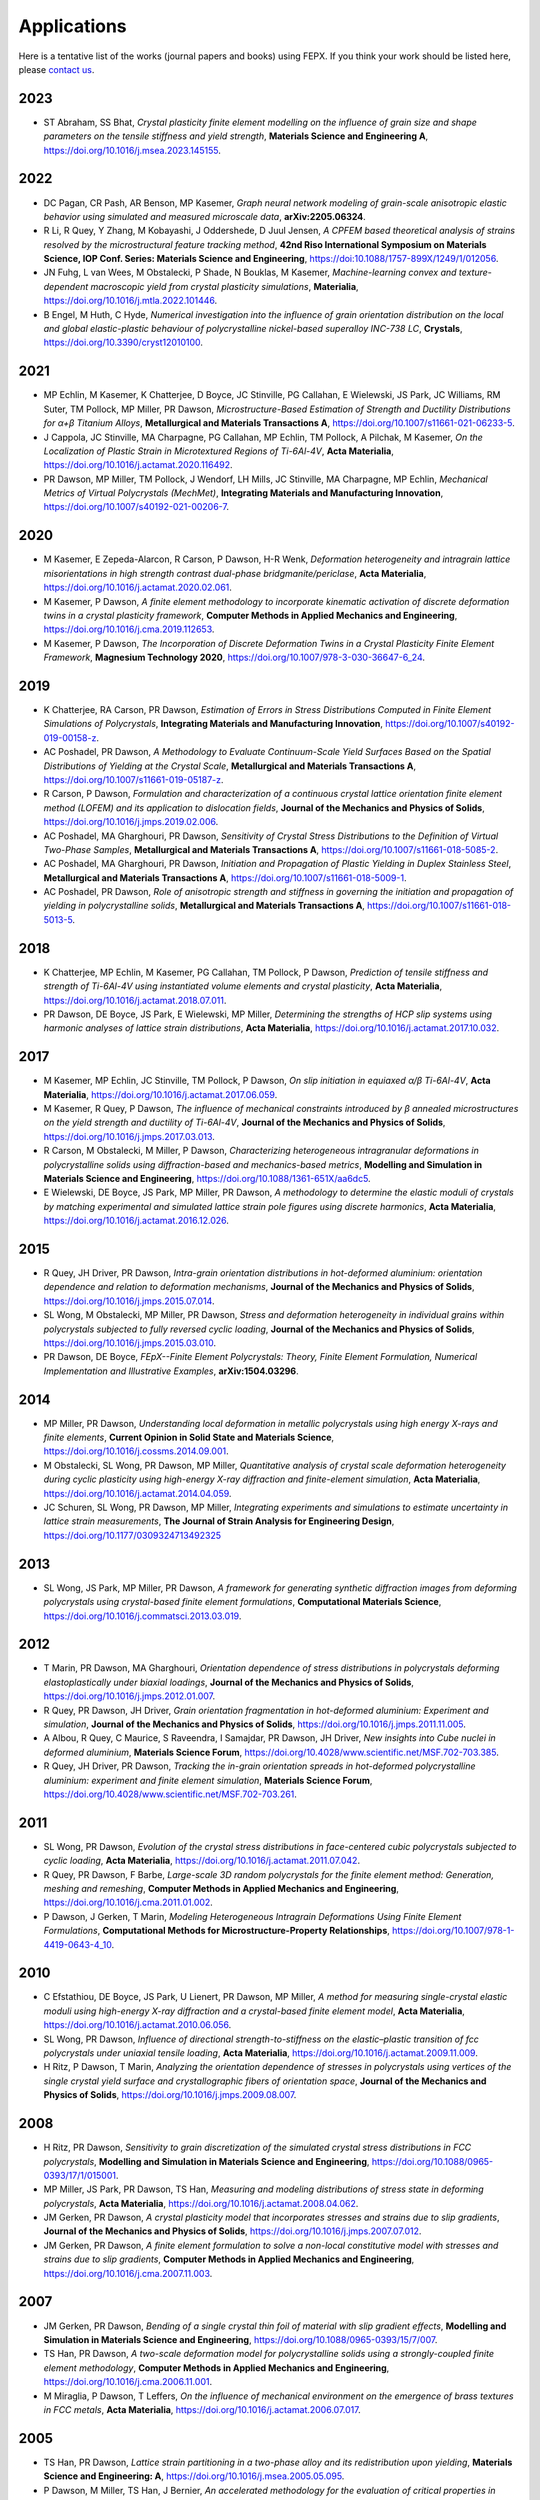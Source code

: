 .. _applications:

Applications
============

Here is a tentative list of the works (journal papers and books) using FEPX. If you think your work should be listed here, please `contact us <mkasemer@eng.ua.edu>`_.

2023
----

- ST Abraham, SS Bhat, *Crystal plasticity finite element modelling on the influence of grain size and shape parameters on the tensile stiffness and yield strength*, **Materials Science and Engineering A**, https://doi.org/10.1016/j.msea.2023.145155.

2022
----

- DC Pagan, CR Pash, AR Benson, MP Kasemer, *Graph neural network modeling of grain-scale anisotropic elastic behavior using simulated and measured microscale data*, **arXiv:2205.06324**.

- R Li, R Quey, Y Zhang, M Kobayashi, J Oddershede, D Juul Jensen, *A CPFEM based theoretical analysis of strains resolved by the microstructural feature tracking method*, **42nd Riso International Symposium on Materials Science, IOP Conf. Series: Materials Science and Engineering**, https://doi:10.1088/1757-899X/1249/1/012056.

- JN Fuhg, L van Wees, M Obstalecki, P Shade, N Bouklas, M Kasemer, *Machine-learning convex and texture-dependent macroscopic yield from crystal plasticity simulations*, **Materialia**, https://doi.org/10.1016/j.mtla.2022.101446.

- B Engel, M Huth, C Hyde, *Numerical investigation into the influence of grain orientation distribution on the local and global elastic-plastic behaviour of polycrystalline nickel-based superalloy INC-738 LC*, **Crystals**, https://doi.org/10.3390/cryst12010100.

2021
----

- MP Echlin, M Kasemer, K Chatterjee, D Boyce, JC Stinville, PG Callahan, E Wielewski, JS Park, JC Williams, RM Suter, TM Pollock, MP Miller, PR Dawson, *Microstructure-Based Estimation of Strength and Ductility Distributions for α+β Titanium Alloys*, **Metallurgical and Materials Transactions A**, https://doi.org/10.1007/s11661-021-06233-5.

- J Cappola, JC Stinville, MA Charpagne, PG Callahan, MP Echlin, TM Pollock, A Pilchak, M Kasemer, *On the Localization of Plastic Strain in Microtextured Regions of Ti-6Al-4V*, **Acta Materialia**, https://doi.org/10.1016/j.actamat.2020.116492.

- PR Dawson, MP Miller, TM Pollock, J Wendorf, LH Mills, JC Stinville, MA Charpagne, MP Echlin, *Mechanical Metrics of Virtual Polycrystals (MechMet)*, **Integrating Materials and Manufacturing Innovation**, https://doi.org/10.1007/s40192-021-00206-7.

2020
----

- M Kasemer, E Zepeda-Alarcon, R Carson, P Dawson, H-R Wenk, *Deformation heterogeneity and intragrain lattice misorientations in high strength contrast dual-phase bridgmanite/periclase*, **Acta Materialia**, https://doi.org/10.1016/j.actamat.2020.02.061.

- M Kasemer, P Dawson, *A finite element methodology to incorporate kinematic activation of discrete deformation twins in a crystal plasticity framework*, **Computer Methods in Applied Mechanics and Engineering**, https://doi.org/10.1016/j.cma.2019.112653.

- M Kasemer, P Dawson, *The Incorporation of Discrete Deformation Twins in a Crystal Plasticity Finite Element Framework*, **Magnesium Technology 2020**, https://doi.org/10.1007/978-3-030-36647-6_24.

2019
----

- K Chatterjee, RA Carson, PR Dawson, *Estimation of Errors in Stress Distributions Computed in Finite Element Simulations of Polycrystals*, **Integrating Materials and Manufacturing Innovation**, https://doi.org/10.1007/s40192-019-00158-z.

- AC Poshadel, PR Dawson, *A Methodology to Evaluate Continuum-Scale Yield Surfaces Based on the Spatial Distributions of Yielding at the Crystal Scale*, **Metallurgical and Materials Transactions A**, https://doi.org/10.1007/s11661-019-05187-z.

- R Carson, P Dawson, *Formulation and characterization of a continuous crystal lattice orientation finite element method (LOFEM) and its application to dislocation fields*, **Journal of the Mechanics and Physics of Solids**, https://doi.org/10.1016/j.jmps.2019.02.006.

- AC Poshadel, MA Gharghouri, PR Dawson, *Sensitivity of Crystal Stress Distributions to the Definition of Virtual Two-Phase Samples*, **Metallurgical and Materials Transactions A**, https://doi.org/10.1007/s11661-018-5085-2.

- AC Poshadel, MA Gharghouri, PR Dawson, *Initiation and Propagation of Plastic Yielding in Duplex Stainless Steel*, **Metallurgical and Materials Transactions A**, https://doi.org/10.1007/s11661-018-5009-1.

- AC Poshadel, PR Dawson, *Role of anisotropic strength and stiffness in governing the initiation and propagation of yielding in polycrystalline solids*, **Metallurgical and Materials Transactions A**, https://doi.org/10.1007/s11661-018-5013-5.

2018
----

- K Chatterjee, MP Echlin, M Kasemer, PG Callahan, TM Pollock, P Dawson, *Prediction of tensile stiffness and strength of Ti-6Al-4V using instantiated volume elements and crystal plasticity*, **Acta Materialia**, https://doi.org/10.1016/j.actamat.2018.07.011.

- PR Dawson, DE Boyce, JS Park, E Wielewski, MP Miller, *Determining the strengths of HCP slip systems using harmonic analyses of lattice strain distributions*, **Acta Materialia**, https://doi.org/10.1016/j.actamat.2017.10.032.

2017
----

- M Kasemer, MP Echlin, JC Stinville, TM Pollock, P Dawson, *On slip initiation in equiaxed α/β Ti-6Al-4V*, **Acta Materialia**, https://doi.org/10.1016/j.actamat.2017.06.059.

- M Kasemer, R Quey, P Dawson, *The influence of mechanical constraints introduced by β annealed microstructures on the yield strength and ductility of Ti-6Al-4V*, **Journal of the Mechanics and Physics of Solids**, https://doi.org/10.1016/j.jmps.2017.03.013.

- R Carson, M Obstalecki, M Miller, P Dawson, *Characterizing heterogeneous intragranular deformations in polycrystalline solids using diffraction-based and mechanics-based metrics*, **Modelling and Simulation in Materials Science and Engineering**, https://doi.org/10.1088/1361-651X/aa6dc5.

- E Wielewski, DE Boyce, JS Park, MP Miller, PR Dawson, *A methodology to determine the elastic moduli of crystals by matching experimental and simulated lattice strain pole figures using discrete harmonics*, **Acta Materialia**, https://doi.org/10.1016/j.actamat.2016.12.026.

2015
----

- R Quey, JH Driver, PR Dawson, *Intra-grain orientation distributions in hot-deformed aluminium: orientation dependence and relation to deformation mechanisms*, **Journal of the Mechanics and Physics of Solids**, https://doi.org/10.1016/j.jmps.2015.07.014.

- SL Wong, M Obstalecki, MP Miller, PR Dawson, *Stress and deformation heterogeneity in individual grains within polycrystals subjected to fully reversed cyclic loading*, **Journal of the Mechanics and Physics of Solids**, https://doi.org/10.1016/j.jmps.2015.03.010.

- PR Dawson, DE Boyce, *FEpX--Finite Element Polycrystals: Theory, Finite Element Formulation, Numerical Implementation and Illustrative Examples*, **arXiv:1504.03296**.

2014
----

- MP Miller, PR Dawson, *Understanding local deformation in metallic polycrystals using high energy X-rays and finite elements*, **Current Opinion in Solid State and Materials Science**, https://doi.org/10.1016/j.cossms.2014.09.001.

- M Obstalecki, SL Wong, PR Dawson, MP Miller, *Quantitative analysis of crystal scale deformation heterogeneity during cyclic plasticity using high-energy X-ray diffraction and finite-element simulation*, **Acta Materialia**, https://doi.org/10.1016/j.actamat.2014.04.059.

- JC Schuren, SL Wong, PR Dawson, MP Miller, *Integrating experiments and simulations to estimate uncertainty in lattice strain measurements*, **The Journal of Strain Analysis for Engineering Design**, https://doi.org/10.1177/0309324713492325

2013
----

- SL Wong, JS Park, MP Miller, PR Dawson, *A framework for generating synthetic diffraction images from deforming polycrystals using crystal-based finite element formulations*, **Computational Materials Science**, https://doi.org/10.1016/j.commatsci.2013.03.019.

2012
----

- T Marin, PR Dawson, MA Gharghouri, *Orientation dependence of stress distributions in polycrystals deforming elastoplastically under biaxial loadings*, **Journal of the Mechanics and Physics of Solids**, https://doi.org/10.1016/j.jmps.2012.01.007.

- R Quey, PR Dawson, JH Driver, *Grain orientation fragmentation in hot-deformed aluminium: Experiment and simulation*, **Journal of the Mechanics and Physics of Solids**, https://doi.org/10.1016/j.jmps.2011.11.005.

- A Albou, R Quey, C Maurice, S Raveendra, I Samajdar, PR Dawson, JH Driver, *New insights into Cube nuclei in deformed aluminium*, **Materials Science Forum**, https://doi.org/10.4028/www.scientific.net/MSF.702-703.385.

- R Quey, JH Driver, PR Dawson, *Tracking the in-grain orientation spreads in hot-deformed polycrystalline aluminium: experiment and finite element simulation*, **Materials Science Forum**, https://doi.org/10.4028/www.scientific.net/MSF.702-703.261.

2011
----

- SL Wong, PR Dawson, *Evolution of the crystal stress distributions in face-centered cubic polycrystals subjected to cyclic loading*, **Acta Materialia**, https://doi.org/10.1016/j.actamat.2011.07.042.

- R Quey, PR Dawson, F Barbe, *Large-scale 3D random polycrystals for the finite element method: Generation, meshing and remeshing*, **Computer Methods in Applied Mechanics and Engineering**, https://doi.org/10.1016/j.cma.2011.01.002.

- P Dawson, J Gerken, T Marin, *Modeling Heterogeneous Intragrain Deformations Using Finite Element Formulations*, **Computational Methods for Microstructure-Property Relationships**, https://doi.org/10.1007/978-1-4419-0643-4_10.

2010
----

- C Efstathiou, DE Boyce, JS Park, U Lienert, PR Dawson, MP Miller, *A method for measuring single-crystal elastic moduli using high-energy X-ray diffraction and a crystal-based finite element model*, **Acta Materialia**, https://doi.org/10.1016/j.actamat.2010.06.056.

- SL Wong, PR Dawson, *Influence of directional strength-to-stiffness on the elastic–plastic transition of fcc polycrystals under uniaxial tensile loading*, **Acta Materialia**, https://doi.org/10.1016/j.actamat.2009.11.009.

- H Ritz, P Dawson, T Marin, *Analyzing the orientation dependence of stresses in polycrystals using vertices of the single crystal yield surface and crystallographic fibers of orientation space*, **Journal of the Mechanics and Physics of Solids**, https://doi.org/10.1016/j.jmps.2009.08.007.

2008
----

- H Ritz, PR Dawson, *Sensitivity to grain discretization of the simulated crystal stress distributions in FCC polycrystals*, **Modelling and Simulation in Materials Science and Engineering**, https://doi.org/10.1088/0965-0393/17/1/015001.

- MP Miller, JS Park, PR Dawson, TS Han, *Measuring and modeling distributions of stress state in deforming polycrystals*, **Acta Materialia**, https://doi.org/10.1016/j.actamat.2008.04.062.

- JM Gerken, PR Dawson, *A crystal plasticity model that incorporates stresses and strains due to slip gradients*, **Journal of the Mechanics and Physics of Solids**, https://doi.org/10.1016/j.jmps.2007.07.012.

- JM Gerken, PR Dawson, *A finite element formulation to solve a non-local constitutive model with stresses and strains due to slip gradients*, **Computer Methods in Applied Mechanics and Engineering**, https://doi.org/10.1016/j.cma.2007.11.003.

2007
----

- JM Gerken, PR Dawson, *Bending of a single crystal thin foil of material with slip gradient effects*, **Modelling and Simulation in Materials Science and Engineering**, https://doi.org/10.1088/0965-0393/15/7/007.

- TS Han, PR Dawson, *A two-scale deformation model for polycrystalline solids using a strongly-coupled finite element methodology*, **Computer Methods in Applied Mechanics and Engineering**, https://doi.org/10.1016/j.cma.2006.11.001.

- M Miraglia, P Dawson, T Leffers, *On the influence of mechanical environment on the emergence of brass textures in FCC metals*, **Acta Materialia**, https://doi.org/10.1016/j.actamat.2006.07.017.

2005
----

- TS Han, PR Dawson, *Lattice strain partitioning in a two-phase alloy and its redistribution upon yielding*, **Materials Science and Engineering: A**, https://doi.org/10.1016/j.msea.2005.05.095.

- P Dawson, M Miller, TS Han, J Bernier, *An accelerated methodology for the evaluation of critical properties in polyphase alloys*, **Metallurgical and Materials Transactions A**, https://doi.org/10.1007/s11661-005-0025-3.

- PR Dawson, DE Boyce, RB Rogge, *Correlation of diffraction peak broadening to crystal strengthening in finite element simulations*, **Materials Science and Engineering: A**, https://doi.org/10.1016/j.msea.2005.02.029.

- PR Dawson, DE Boyce, R Hale, JP Durkot, *An isoparametric piecewise representation of the anisotropic strength of polycrystalline solids*, **International Journal of Plasticity**, https://doi.org/10.1016/j.ijplas.2003.11.020.

2004
----

- HS Turkmen, MP Miller, PR Dawson, JC Moosbrugger, *A slip-based model for strength evolution during cyclic loading*, **Journal of Engineering Materials Technology**, https://doi.org/10.1115/1.1789967.

- U Lienert, TS Han, J Almer, PR Dawson, T Leffers, L Margulies, SF Nielsen, HF Poulsen, S Schmidt, *Investigating the effect of grain interaction during plastic deformation of copper*, **Acta Materialia**, https://doi.org/10.1016/j.actamat.2004.05.051.

2003
----

- RA Lebensohn, PR Dawson, HM Kern, HR Wenk, *Heterogeneous deformation and texture development in halite polycrystals: comparison of different modeling approaches and experimental data*, **Tectonophysics**, https://doi.org/10.1016/S0040-1951(03)00192-6.

- HS Turkmen, RE Loge, PR Dawson, MP Miller, *On the mechanical behaviour of AA 7075-T6 during cyclic loading*, **International Journal of Fatigue**, https://doi.org/10.1016/S0142-1123(02)00149-4.

- PR Dawson, SR MacEwen, PD Wu, *Advances in sheet metal forming analyses: dealing with mechanical anisotropy from crystallographic texture*, **International Materials Reviews**, https://doi.org/10.1179/095066003225002415.

2002
----

- PR Dawson, DP Mika, NR Barton, *Finite element modeling of lattice misorientations in aluminum polycrystals*, **Scripta Materialia**, https://doi.org/10.1016/S1359-6462(02)00163-X.

- HS Turkmen, PR Dawson, MP Miller, *The evolution of crystalline stresses of a polycrystalline metal during cyclic loading*, **International Journal of Plasticity**, https://doi.org/10.1016/S0749-6419(01)00019-5.

- RE Logé, HS Türkmen, MP Miller, R Rogge, PR Dawson, *Modelling the distribution of lattice strains following plastic deformation of a polycrystal. Application to aluminum AA 7075 T6.*, **Materials Science Forum**, https://doi.org/10.4028/www.scientific.net/MSF.404-407.69.

- NR Barton, PR Dawson, *Lattice misorientations in titanium alloys. Modeling the origins of defects*, **International Journal of Forming Processes**.

- PR Dawson, *Modeling deformation of polycrystalline rocks*, **Reviews in Mineralogy and Geochemistry**, https://doi.org/10.2138/gsrmg.51.1.331.

2001
----

- P Dawson, D Boyce, S MacEwen, R Rogge, *On the influence of crystal elastic moduli on computed lattice strains in AA-5182 following plastic straining*, **Materials Science and Engineering: A**, https://doi.org/10.1016/S0921-5093(01)00967-4.

- NR Barton, PR Dawson, *On the spatial arrangement of lattice orientations in hot-rolled multiphase titanium*, **Modelling and Simulation in Materials Science and Engineering**, https://doi.org/10.1088/0965-0393/9/5/308.

- NR Barton, PR Dawson, *A methodology for determining average lattice orientation and its application to the characterization of grain substructure*, **Metallurgical and Materials Transactions A**, https://doi.org/10.1007/s11661-001-0009-x.

2000
----

- P Dawson, D Boyce, S MacEwen, R Rogge, *Residual strains in HY100 polycrystals: comparisons of experiments and simulations*, **Metallurgical and Materials Transactions A**, vol. 31, pp. 1543-1555, 2000.

1999
----

- N Barton, P Dawson, M Miller, *Yield strength asymmetry predictions from polycrystal elastoplasticity*, **Journal of Engineering Materials and Technology**, https://doi.org/10.1115/1.2812370.

- DP Mika, PR Dawson, *Polycrystal plasticity modeling of intracrystalline boundary textures*, **Acta Materialia**, https://doi.org/10.1016/S1359-6454(98)00386-3.

1998
----

- DP Mika, PR Dawson, *Effects of grain interaction on deformation in polycrystals*, **Materials Science and Engineering: A**, https://doi.org/10.1016/S0921-5093(98)00824-7.

- EB Marin, PR Dawson, *Elastoplastic finite element analyses of metal deformations using polycrystal constitutive models*, **Computer Methods in Applied Mechanics and Engineering**, https://doi.org/10.1016/S0045-7825(98)00033-4.

- EB Marin, PR Dawson, *On modelling the elasto-viscoplastic response of metals using polycrystal plasticity*, **Computer Methods in Applied Mechanics and Engineering**, https://doi.org/10.1016/S0045-7825(98)00034-6.
